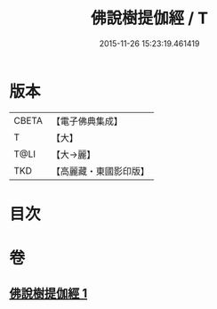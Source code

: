 #+TITLE: 佛說樹提伽經 / T
#+DATE: 2015-11-26 15:23:19.461419
* 版本
 |     CBETA|【電子佛典集成】|
 |         T|【大】     |
 |      T@LI|【大→麗】   |
 |       TKD|【高麗藏・東國影印版】|

* 目次
* 卷
** [[file:KR6i0170_001.txt][佛說樹提伽經 1]]
